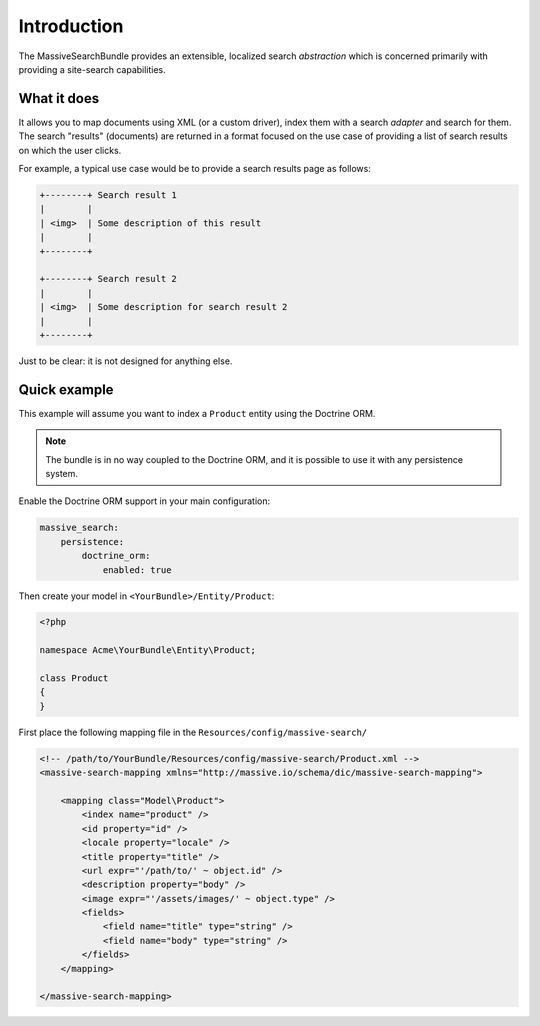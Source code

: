 Introduction
============

The MassiveSearchBundle provides an extensible, localized search *abstraction* which is
concerned primarily with providing a site-search capabilities.

What it does
------------

It allows you to map documents using XML (or a custom driver), index them with
a search *adapter* and search for them. The search "results" (documents) are
returned in a format focused on the use case of providing a list of search
results on which the user clicks.

For example, a typical use case would be to provide a search results page as
follows:

.. code-block:: none

    +--------+ Search result 1
    |        | 
    | <img>  | Some description of this result
    |        |
    +--------+

    +--------+ Search result 2
    |        | 
    | <img>  | Some description for search result 2
    |        |
    +--------+

Just to be clear: it is not designed for anything else.

Quick example
-------------

This example will assume you want to index a ``Product`` entity using the
Doctrine ORM.

.. note::
 
    The bundle is in no way coupled to the Doctrine ORM, and it is possible to
    use it with any persistence system.


Enable the Doctrine ORM support in your main configuration:

.. code-block:: yaml

    massive_search:
        persistence:
            doctrine_orm:
                enabled: true
        
Then create your model in ``<YourBundle>/Entity/Product``:

.. code-block:: php

    <?php

    namespace Acme\YourBundle\Entity\Product;

    class Product
    {
    }

First place the following mapping file in the
``Resources/config/massive-search/``

.. code-block:: xml

    <!-- /path/to/YourBundle/Resources/config/massive-search/Product.xml -->
    <massive-search-mapping xmlns="http://massive.io/schema/dic/massive-search-mapping">

        <mapping class="Model\Product">
            <index name="product" />
            <id property="id" />
            <locale property="locale" />
            <title property="title" />
            <url expr="'/path/to/' ~ object.id" />
            <description property="body" />
            <image expr="'/assets/images/' ~ object.type" />
            <fields>
                <field name="title" type="string" />
                <field name="body" type="string" />
            </fields>
        </mapping>

    </massive-search-mapping>


